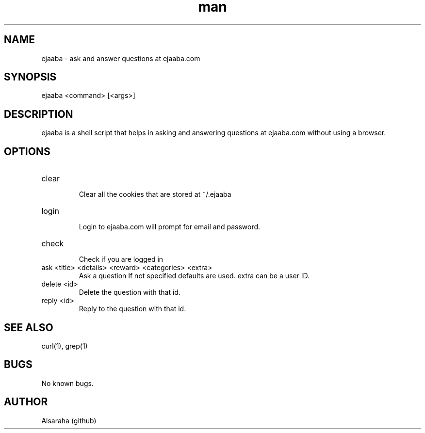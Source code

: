 .\" Manpage for ejaaba.
.\" Contact Alsaraha (github) to correct errors or typos.
.TH man 1 "06 July 2018" "1.0" "nuseradd man page"
.SH NAME
ejaaba \- ask and answer questions at ejaaba.com
.SH SYNOPSIS
ejaaba <command> [<args>]
.SH DESCRIPTION
ejaaba is a shell script that helps in asking and answering questions at ejaaba.com without using a browser.
.SH OPTIONS
.IP "clear"
.RS
Clear all the cookies that are stored at ~/.ejaaba
.RE
.IP "login"
.RS
Login to ejaaba.com will prompt for email and password.
.RE
.IP "check"
.RS
Check if you are logged in
.RE
.IP "ask <title> <details> <reward> <categories> <extra>"
.RS
Ask a question If not specified defaults are used. extra can be a user ID.
.RE
.IP "delete <id>"
.RS
Delete the question with that id.
.RE
.IP "reply <id>"
.RS
Reply to the question with that id.
.RE
.SH SEE ALSO
curl(1), grep(1)
.SH BUGS
No known bugs.
.SH AUTHOR
Alsaraha (github)


